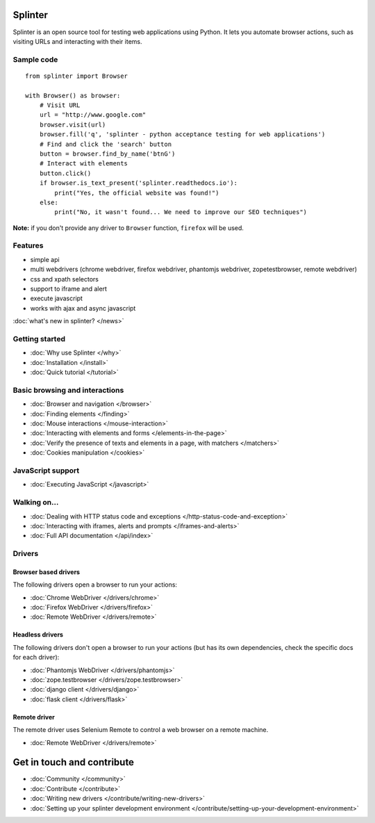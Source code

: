 .. Copyright 2012 splinter authors. All rights reserved.
   Use of this source code is governed by a BSD-style
   license that can be found in the LICENSE file.

.. meta::
    :description: Documentation for splinter, an open source tool for testing web applications
    :keywords: splinter, python, tutorial, documentation, web application, tests, atdd, tdd, acceptance tests

Splinter
==============

Splinter is an open source tool for testing web applications using Python.
It lets you automate browser actions, such as visiting URLs and interacting with their items.

Sample code
-----------

.. highlight:: python

::

    from splinter import Browser

    with Browser() as browser:
        # Visit URL
        url = "http://www.google.com"
        browser.visit(url)
        browser.fill('q', 'splinter - python acceptance testing for web applications')
        # Find and click the 'search' button
        button = browser.find_by_name('btnG')
        # Interact with elements
        button.click()
        if browser.is_text_present('splinter.readthedocs.io'):
            print("Yes, the official website was found!")
        else:
            print("No, it wasn't found... We need to improve our SEO techniques")

**Note:** if you don't provide any driver to ``Browser`` function, ``firefox`` will be used.

Features
--------

* simple api
* multi webdrivers (chrome webdriver, firefox webdriver, phantomjs webdriver, zopetestbrowser, remote webdriver)
* css and xpath selectors
* support to iframe and alert
* execute javascript
* works with ajax and async javascript

:doc:`what's new in splinter? </news>`

Getting started
---------------
* :doc:`Why use Splinter </why>`
* :doc:`Installation </install>`
* :doc:`Quick tutorial </tutorial>`

Basic browsing and interactions
-------------------------------

* :doc:`Browser and navigation </browser>`
* :doc:`Finding elements </finding>`
* :doc:`Mouse interactions </mouse-interaction>`
* :doc:`Interacting with elements and forms </elements-in-the-page>`
* :doc:`Verify the presence of texts and elements in a page, with matchers </matchers>`
* :doc:`Cookies manipulation </cookies>`

JavaScript support
------------------

* :doc:`Executing JavaScript </javascript>`

Walking on...
-------------

* :doc:`Dealing with HTTP status code and exceptions </http-status-code-and-exception>`
* :doc:`Interacting with iframes, alerts and prompts </iframes-and-alerts>`
* :doc:`Full API documentation </api/index>`

Drivers
-------

Browser based drivers
+++++++++++++++++++++

The following drivers open a browser to run your actions:

* :doc:`Chrome WebDriver </drivers/chrome>`
* :doc:`Firefox WebDriver </drivers/firefox>`
* :doc:`Remote WebDriver </drivers/remote>`

Headless drivers
++++++++++++++++

The following drivers don't open a browser to run your actions (but has its own dependencies, check the
specific docs for each driver):

* :doc:`Phantomjs WebDriver </drivers/phantomjs>`
* :doc:`zope.testbrowser </drivers/zope.testbrowser>`
* :doc:`django client </drivers/django>`
* :doc:`flask client </drivers/flask>`

Remote driver
++++++++++++++

The remote driver uses Selenium Remote to control a web browser on a remote
machine.

* :doc:`Remote WebDriver </drivers/remote>`


Get in touch and contribute
===========================

* :doc:`Community </community>`
* :doc:`Contribute </contribute>`
* :doc:`Writing new drivers </contribute/writing-new-drivers>`
* :doc:`Setting up your splinter development environment </contribute/setting-up-your-development-environment>`
